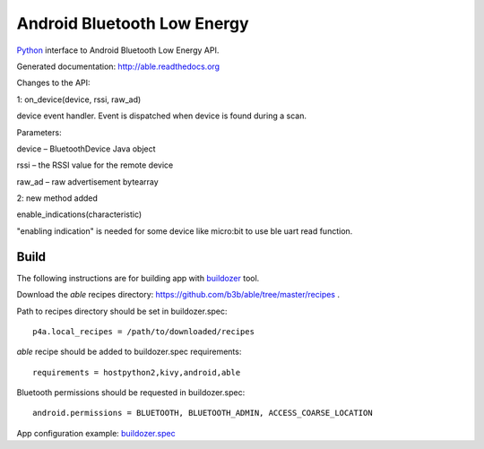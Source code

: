 Android Bluetooth Low Energy
============================

`Python <https://github.com/kivy/python-for-android>`_ interface to Android Bluetooth Low Energy API.

Generated documentation: http://able.readthedocs.org

Changes to the API:

1: on_device(device, rssi, raw_ad)

device event handler. Event is dispatched when device is found during a scan.

Parameters:	

device – BluetoothDevice Java object

rssi – the RSSI value for the remote device

raw_ad – raw advertisement bytearray

2: new method added

enable_indications(characteristic)

"enabling indication" is needed for some device like micro:bit to use ble uart read function.


Build
-----

The following instructions are for building app with `buildozer <https://github.com/kivy/buildozer/>`_ tool.

Download the `able` recipes directory: https://github.com/b3b/able/tree/master/recipes .

Path to recipes directory should be set in buildozer.spec::

   p4a.local_recipes = /path/to/downloaded/recipes


`able` recipe should be added to buildozer.spec requirements::

   requirements = hostpython2,kivy,android,able


Bluetooth permissions should be requested in buildozer.spec::

    android.permissions = BLUETOOTH, BLUETOOTH_ADMIN, ACCESS_COARSE_LOCATION


App configuration example: `buildozer.spec <https://github.com/b3b/able/tree/master/examples/alert/buildozer.spec>`_
